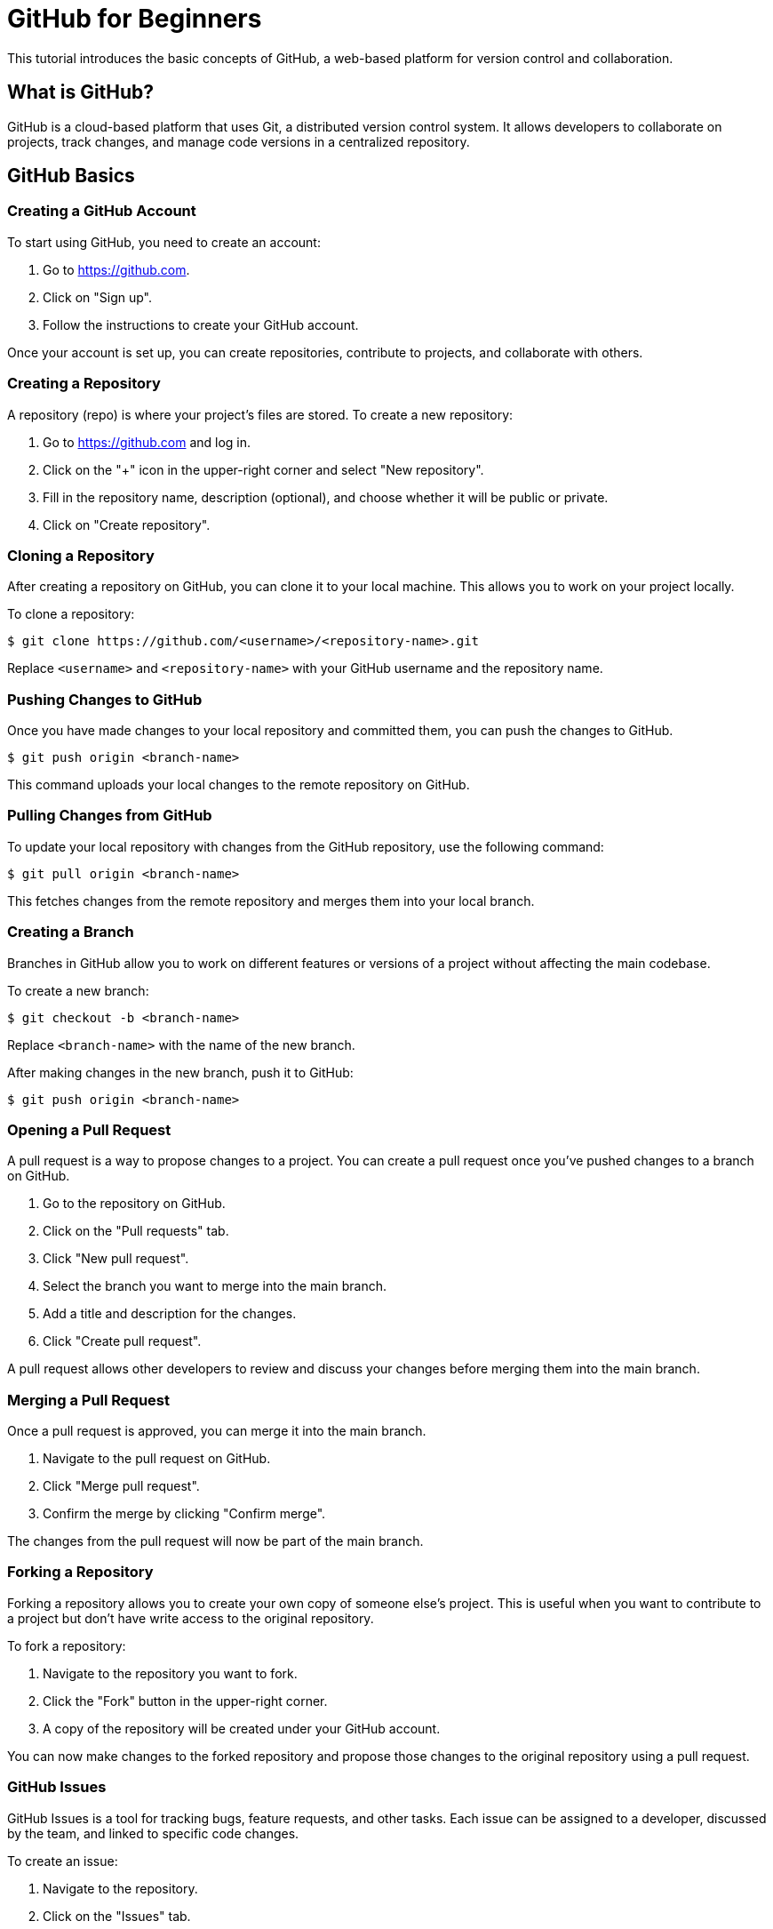 = GitHub for Beginners

This tutorial introduces the basic concepts of GitHub, a web-based platform for version control and collaboration.

== What is GitHub?

GitHub is a cloud-based platform that uses Git, a distributed version control system. 
It allows developers to collaborate on projects, track changes, and manage code versions in a centralized repository.

== GitHub Basics

=== Creating a GitHub Account

To start using GitHub, you need to create an account:

1. Go to https://github.com.
2. Click on "Sign up".
3. Follow the instructions to create your GitHub account.

Once your account is set up, you can create repositories, contribute to projects, and collaborate with others.

=== Creating a Repository

A repository (repo) is where your project's files are stored. To create a new repository:

1. Go to https://github.com and log in.
2. Click on the "+" icon in the upper-right corner and select "New repository".
3. Fill in the repository name, description (optional), and choose whether it will be public or private.
4. Click on "Create repository".

=== Cloning a Repository

After creating a repository on GitHub, you can clone it to your local machine. This allows you to work on your project locally.

To clone a repository:

[source,console]
----
$ git clone https://github.com/<username>/<repository-name>.git
----

Replace `<username>` and `<repository-name>` with your GitHub username and the repository name.

=== Pushing Changes to GitHub

Once you have made changes to your local repository and committed them, you can push the changes to GitHub.

[source,console]
----
$ git push origin <branch-name>
----

This command uploads your local changes to the remote repository on GitHub.

=== Pulling Changes from GitHub

To update your local repository with changes from the GitHub repository, use the following command:

[source,console]
----
$ git pull origin <branch-name>
----

This fetches changes from the remote repository and merges them into your local branch.

=== Creating a Branch

Branches in GitHub allow you to work on different features or versions of a project without affecting the main codebase.

To create a new branch:

[source,console]
----
$ git checkout -b <branch-name>
----

Replace `<branch-name>` with the name of the new branch.

After making changes in the new branch, push it to GitHub:

[source,console]
----
$ git push origin <branch-name>
----

=== Opening a Pull Request

A pull request is a way to propose changes to a project. You can create a pull request once you’ve pushed changes to a branch on GitHub.

1. Go to the repository on GitHub.
2. Click on the "Pull requests" tab.
3. Click "New pull request".
4. Select the branch you want to merge into the main branch.
5. Add a title and description for the changes.
6. Click "Create pull request".

A pull request allows other developers to review and discuss your changes before merging them into the main branch.

=== Merging a Pull Request

Once a pull request is approved, you can merge it into the main branch.

1. Navigate to the pull request on GitHub.
2. Click "Merge pull request".
3. Confirm the merge by clicking "Confirm merge".

The changes from the pull request will now be part of the main branch.

=== Forking a Repository

Forking a repository allows you to create your own copy of someone else's project. This is useful when you want to contribute to a project but don't have write access to the original repository.

To fork a repository:

1. Navigate to the repository you want to fork.
2. Click the "Fork" button in the upper-right corner.
3. A copy of the repository will be created under your GitHub account.

You can now make changes to the forked repository and propose those changes to the original repository using a pull request.

=== GitHub Issues

GitHub Issues is a tool for tracking bugs, feature requests, and other tasks. Each issue can be assigned to a developer, discussed by the team, and linked to specific code changes.

To create an issue:

1. Navigate to the repository.
2. Click on the "Issues" tab.
3. Click "New issue".
4. Fill in the title and description of the issue.
5. Click "Submit new issue".

Once the issue is created, it can be assigned, labeled, and tracked through its lifecycle.

=== GitHub Actions

GitHub Actions is a CI/CD tool that automates workflows, such as running tests, building code, or deploying applications, directly within GitHub.

To create a workflow in GitHub Actions:

1. Navigate to the repository.
2. Click on the "Actions" tab.
3. Click "New workflow".
4. Choose a pre-built workflow or write your own.

Workflows are stored in a `.github/workflows` directory and defined using YAML files.

=== Managing Collaborators

To collaborate with others on your GitHub project, you need to add them as collaborators:

1. Go to the repository.
2. Click on "Settings".
3. Click "Manage access" in the left sidebar.
4. Click "Invite a collaborator" and enter their GitHub username.

Once they accept the invitation, they will have access to the repository.

== Summary

This tutorial introduces the basics of using GitHub for managing repositories, collaborating on projects, and tracking issues. By mastering these essential GitHub features, you can efficiently manage your projects and collaborate with others.

Continue exploring GitHub by learning about advanced features like GitHub Actions, project boards, and GitHub Pages.